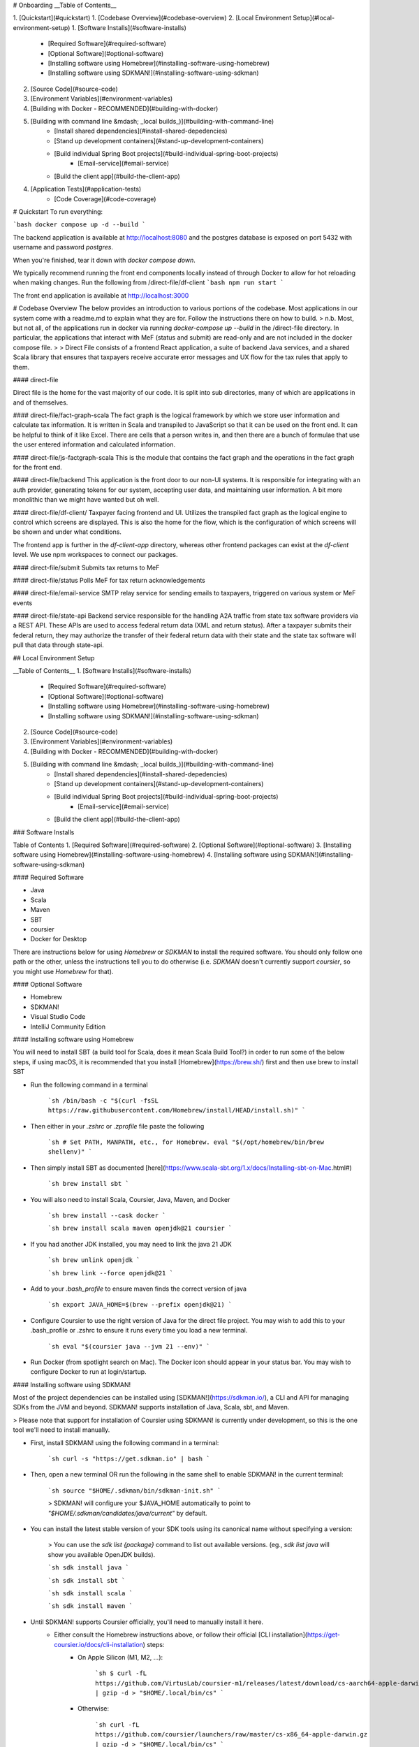# Onboarding
__Table of Contents__

1. [Quickstart](#quickstart)
1. [Codebase Overview](#codebase-overview)
2. [Local Environment Setup](#local-environment-setup)
1. [Software Installs](#software-installs)
    * [Required Software](#required-software)
    * [Optional Software](#optional-software)
    * [Installing software using Homebrew](#installing-software-using-homebrew)
    * [Installing software using SDKMAN!](#installing-software-using-sdkman)
2. [Source Code](#source-code)
3. [Environment Variables](#environment-variables)
4. [Building with Docker - RECOMMENDED](#building-with-docker)
5. [Building with command line &mdash; _local builds_)](#building-with-command-line)
    * [Install shared dependencies](#install-shared-depedencies)
    * [Stand up development containers](#stand-up-development-containers)
    * [Build individual Spring Boot projects](#build-individual-spring-boot-projects)
        * [Email-service](#email-service)
    * [Build the client app](#build-the-client-app)
4. [Application Tests](#application-tests)
    * [Code Coverage](#code-coverage)

# Quickstart
To run everything:

```bash
docker compose up -d --build
```

The backend application is available at http://localhost:8080 and the postgres database is exposed on port 5432 with username and password `postgres`.

When you're finished, tear it down with `docker compose down`.
 

We typically recommend running the front end components locally instead of through Docker to allow for hot reloading when making changes. Run the following from /direct-file/df-client
```bash
npm run start
```

The front end application is available at http://localhost:3000

# Codebase Overview
The below provides an introduction to various portions of the codebase. Most applications in our system come with a readme.md to explain what they are for.  Follow the instructions there on how to build.
> n.b. Most, but not all, of the applications run in docker via running `docker-compose up --build` in the /direct-file directory. In particular, the applications that interact with MeF (status and submit) are read-only and are not included in the docker compose file.
> 
> Direct File consists of a frontend React application, a suite of backend Java services, and a shared Scala library that ensures that taxpayers receive accurate error messages and UX flow for the tax rules that apply to them.

#### direct-file

Direct file is the home for the vast majority of our code.  It is split into sub directories, many of which are applications in and of themselves.

#### direct-file/fact-graph-scala
The fact graph is the logical framework by which we store user information and calculate tax information.  It is written in Scala and transpiled to JavaScript so that it can be used on the front end.  It can be helpful to think of it like Excel.  There are cells that a person writes in, and then there are a bunch of formulae that use the user entered information and calculated information.

#### direct-file/js-factgraph-scala
This is the module that contains the fact graph and the operations in the fact graph for the front end.

#### direct-file/backend
This application is the front door to our non-UI systems.  It is responsible for integrating with an auth provider, generating tokens for our system, accepting user data, and maintaining user information. A bit more monolithic than we might have wanted but oh well.

#### direct-file/df-client/
Taxpayer facing frontend and UI. Utilizes the transpiled fact graph as the logical engine to control which screens are displayed.  This is also the home for the flow, which is the configuration of which screens will be shown and under what conditions.

The frontend app is further in the `df-client-app` directory, whereas other frontend packages can exist at the `df-client` level. We use npm workspaces to connect our packages.

#### direct-file/submit
Submits tax returns to MeF

#### direct-file/status
Polls MeF for tax return acknowledgements

#### direct-file/email-service
SMTP relay service for sending emails to taxpayers, triggered on various system or MeF events

#### direct-file/state-api
Backend service responsible for the handling A2A traffic from state tax software providers via a REST API. These APIs are used to access federal return data (XML and return status). After a taxpayer submits their federal return, they may authorize the transfer of their federal return data with their state and the state tax software will pull that data through state-api.

## Local Environment Setup

__Table of Contents__
1. [Software Installs](#software-installs)
    * [Required Software](#required-software)
    * [Optional Software](#optional-software)
    * [Installing software using Homebrew](#installing-software-using-homebrew)
    * [Installing software using SDKMAN!](#installing-software-using-sdkman)
2. [Source Code](#source-code)
3. [Environment Variables](#environment-variables)
4. [Building with Docker - RECOMMENDED](#building-with-docker)
5. [Building with command line &mdash; _local builds_)](#building-with-command-line)
    * [Install shared dependencies](#install-shared-depedencies)
    * [Stand up development containers](#stand-up-development-containers)
    * [Build individual Spring Boot projects](#build-individual-spring-boot-projects)
        * [Email-service](#email-service)
    * [Build the client app](#build-the-client-app)

### Software Installs

Table of Contents
1. [Required Software](#required-software)
2. [Optional Software](#optional-software)
3. [Installing software using Homebrew](#installing-software-using-homebrew)
4. [Installing software using SDKMAN!](#installing-software-using-sdkman)

#### Required Software

* Java
* Scala
* Maven
* SBT
* coursier
* Docker for Desktop

There are instructions below for using `Homebrew` or `SDKMAN` to install the required software. You should only follow one path or the other, unless the instructions tell you to do otherwise (i.e. `SDKMAN` doesn't currently support `coursier`, so you might use `Homebrew` for that).

#### Optional Software

* Homebrew
* SDKMAN!
* Visual Studio Code
* IntelliJ Community Edition

#### Installing software using Homebrew

You will need to install SBT (a build tool for Scala, does it mean Scala Build Tool?) in order to run some of the below steps, if using macOS, it is recommended that you install [Homebrew](https://brew.sh/) first and then use brew to install SBT

* Run the following command in a terminal

    ```sh
    /bin/bash -c "$(curl -fsSL https://raw.githubusercontent.com/Homebrew/install/HEAD/install.sh)"
    ```

* Then either in your `.zshrc` or `.zprofile` file paste the following

    ```sh
    # Set PATH, MANPATH, etc., for Homebrew.
    eval "$(/opt/homebrew/bin/brew shellenv)"
    ```

* Then simply install SBT as documented [here](https://www.scala-sbt.org/1.x/docs/Installing-sbt-on-Mac.html#)

    ```sh
    brew install sbt
    ```

* You will also need to install Scala, Coursier, Java, Maven, and Docker

    ```sh
    brew install --cask docker
    ```

    ```sh
    brew install scala maven openjdk@21 coursier
    ```

* If you had another JDK installed, you may need to link the java 21 JDK

    ```sh
    brew unlink openjdk
    ```

    ```sh
    brew link --force openjdk@21
    ```

* Add to your `.bash_profile` to ensure maven finds the correct version of java

    ```sh
    export JAVA_HOME=$(brew --prefix openjdk@21)
    ```

* Configure Coursier to use the right version of Java for the direct file project. You may wish to add this to your .bash_profile or .zshrc to ensure it runs every time you load a new terminal.

    ```sh
    eval "$(coursier java --jvm 21 --env)"
    ```

* Run Docker (from spotlight search on Mac). The Docker icon should appear in your status bar. You may wish to configure Docker to run at login/startup.

#### Installing software using SDKMAN!

Most of the project dependencies can be installed using [SDKMAN!](https://sdkman.io/), a CLI and API for managing SDKs from the JVM and beyond. SDKMAN! supports installation of Java, Scala, sbt, and Maven.

> Please note that support for installation of Coursier using SDKMAN! is currently under development, so this is the one tool we'll need to install manually.

* First, install SDKMAN! using the following command in a terminal:

    ```sh
    curl -s "https://get.sdkman.io" | bash
    ```

* Then, open a new terminal OR run the following in the same shell to enable SDKMAN! in the current terminal:

    ```sh
    source "$HOME/.sdkman/bin/sdkman-init.sh"
    ```

    > SDKMAN! will configure your $JAVA_HOME automatically to point to `"$HOME/.sdkman/candidates/java/current"` by default.

* You can install the latest stable version of your SDK tools using its canonical name without specifying a version:

    > You can use the `sdk list {package}` command to list out available versions. (eg., `sdk list java` will show you available OpenJDK builds).

    ```sh
    sdk install java
    ```

    ```sh
    sdk install sbt
    ```

    ```sh
    sdk install scala
    ```

    ```sh
    sdk install maven
    ```

* Until SDKMAN! supports Coursier officially, you'll need to manually install it here.
    * Either consult the Homebrew instructions above, or follow their official [CLI installation](https://get-coursier.io/docs/cli-installation) steps:
        * On Apple Silicon (M1, M2, ...):

            ```sh
            $ curl -fL https://github.com/VirtusLab/coursier-m1/releases/latest/download/cs-aarch64-apple-darwin.gz | gzip -d > "$HOME/.local/bin/cs"
            ```

        * Otherwise:

            ```sh
            curl -fL https://github.com/coursier/launchers/raw/master/cs-x86_64-apple-darwin.gz | gzip -d > "$HOME/.local/bin/cs"
            ```

        * Then

            ```sh
            chmod +x cs
            ```

            ```sh
            ./cs setup
            ```

            You'll want to make sure that `cs` is available on your `$PATH`.

* Then, configure Coursier to use the right version of Java for the direct file project. You may wish to add this to your .bash_profile or .zshrc to ensure it runs every time you load a new terminal.

    ```sh
    eval "$(coursier java --jvm 21 --env)"
    ```

* Run Docker (from spotlight search on Mac). The Docker icon should appear in your status bar. You may wish to configure Docker to run at login/startup.

### Source Code

* Clone this repo

### Environment Variables

1. Add the following environment variables to your system, on macOS you can add the following lines to your shell's root config file (i.e. the `.zshenv`, `.zshrc`, or `.bashrc` file). Note that you will need to edit most variables.

    ```sh
    export MEF_REPO=~
    export INSTALL_MEF=0
    export LOCAL_WRAPPING_KEY="9mteZFY+gIVfMFywgvpLpyVl+8UIcNoIWpGaHX4jDFU="
    export MEF_SOFTWARE_ID="[mef-software-id]"
    export MEF_SOFTWARE_VERSION_NUM="2023.0.1"
    export STATUS_ASID="[status-asid]"
    export STATUS_EFIN="[status-efin]"
    export STATUS_ETIN="[status-etin]"
    export SUBMIT_ASID=$STATUS_ASID
    export SUBMIT_EFIN=$STATUS_EFIN
    export SUBMIT_ETIN=$STATUS_ETIN
    export DF_TIN_VALIDATION_ENABLED=false
    export DF_EMAIL_VALIDATION_ENABLED=false
    export STATUS_KEYSTOREALIAS="[keystore-alias]"
    export STATUS_KEYSTOREBASE64="[base64-encoded-keystore]"
    export STATUS_KEYSTOREPASSWORD="[keystore-password]"
    export SUBMIT_KEYSTORE_KEYSTOREALIAS=$STATUS_KEYSTOREALIAS
    export SUBMIT_KEYSTORE_KEYSTOREBASE64=$STATUS_KEYSTOREBASE64
    export SUBMIT_KEYSTORE_KEYSTOREPASSWORD=$STATUS_KEYSTOREPASSWORD
    export SUBMIT_ID_VAR_CHARS="zz"
    export GIT_COMMIT_HASH="$(cd /path/to/direct-file && git rev-parse --short main)"
    ```

2. From the root directory of this repo, run the following command to generate a value for LOCAL_WRAPPING_KEY:

    ```sh
    ./direct-file/scripts/local-setup.sh
    ```

3. Re-load your environment so that the new `LOCAL_WRAPPING_KEY` value is loaded. If you set the values in one of your shell dotfiles (e.g. `.zshrc`), open a new terminal.

### Building with Docker

1. To work with the Direct File docker setup, change into the `direct-file` subdirectory of this repo.

    ```sh
    cd direct-file/
    ```

#### Default Services/Containers

1. Run the following command to build and start the default services and containers:

    ```sh
    docker compose up -d --build
    ```
    
    1. You should see the following (among other) containers start up:

        * direct-file-app &mdash; df-client | `df-client`
        * direct-file-db
        * state-api-db
        * direct-file-csp-simulator &mdash; csp-simulator | `../utils/csp-simulator`
        * localstack
        * direct-file-api &mdash; api | `/backend`
        * state-api &mdash; state-api | `/state-api`
        * direct-file-email-service &mdash; email-service | `/email-service`
        * redis

##### Troubleshooting

1. If you get a build error with the `docker compose` command, you can try a few things.
    1. If the error is related to running out of memory, you may need to increase the amount of memory you've allocated to docker to 16 GB.
    2. Otherwise, you can try building without cache:

        ```sh
        docker compose build --no-cache
        ```

        and then re-run the previous command:

        ```sh
        docker compose up -d
        ```

#### Resources

That's it!

Some quick links:

* API documentation for the backend app can be viewed at http://localhost:8080/df/file/api/swagger-ui/index.html
* To access Direct File through the CSP simulator in browser, go to http://localhost:5000/ and use any email and select `IAL2` to login

### Building with command line

1. [Install shared dependencies](#install-shared-dependencies)
2. [Stand up development containers](#stand-up-development-containers)
3. [Build individual projects](#build-individual-spring-boot-projects)

#### Install shared dependencies

*Note: Direct File shell scripts use Maven Wrapper; therefore they need to be executed from a working directory where it is present*

1. Navigate to the `direct-file/libs` directory which has the Maven Wrapper.

   ```sh
   cd direct-file/libs
   ```

2. Run the `build-dependencies.sh` to build and install Direct File shared dependencies.

   ```sh
   INSTALL_MEF=1 ../scripts/build-dependencies.sh
   ```

#### Stand up development containers

Use Docker to build database containers and AWS mock services (referred to as "localstack")

    ```sh
    docker compose up -d db mef-apps-db localstack
    ```

The command below will display all running containers and can be used to validate the above command was successful

    ```shell
    docker ps
    ```

If successful, you should see three images running: localstack, direct-file-mef-apps-db, and direct-file-db.

#### Build individual Spring Boot projects

__Spring Boot projects__
* backend
* email-services
* state-api
* status
* submit

Navigate to a `<project>` directory and use the Spring Boot Maven plugin to build and run.

```sh
./mvnw spring-boot:run -Dspring-boot.run.profiles=development
```

##### Email-service

```sh
# make sure the docker container for state-api is down as the following commands use the same localhost port
docker compose down state-api

# will start up the application using the blackhole profile
./mvnw spring-boot:run -Dspring-boot.run.profiles=development

# prints a log message to the console instead of attempting to send an email
./mvnw spring-boot:run -Dspring-boot.run.profiles=blackhole

# will attempt
./mvnw spring-boot:run -Dspring-boot.run.profiles=send-email
```

#### Build the client app

Need to run/develop the client app? Check out the [df-client/README](/direct-file/df-client/README.md) for info on getting your local environment setup.

## Application Tests

Each application has its own set of tests. To run server-side tests within an app, navigate to the root of the app. Run:

```sh
cd direct-file/<project>
./mvnw test
```

To run a test individually, run `./mvnw -Dtest=<Name of Test> test` with the test name. For example:
```sh
./mvnw -Dtest=TaxReturnServiceTest test
```

__NOTE__ - add the `-X` flag to any maven command to switch on debug logging

```sh
./mvnw spring-boot:run -Dspring-boot.run.profiles=development -X
./mvnw -Dtest=TaxReturnServiceTest test -X
```

### Code coverage

We use a plugin called [Jacoco Maven](https://www.eclemma.org/jacoco/trunk/doc/maven.html) to run code coverage.
To run code coverage in any particular app:

```sh
 ./mvnw jacoco:report
```
To view the generated report, go to `<app_name>/target/site/jacoco/index.html` and open it in a browser.


